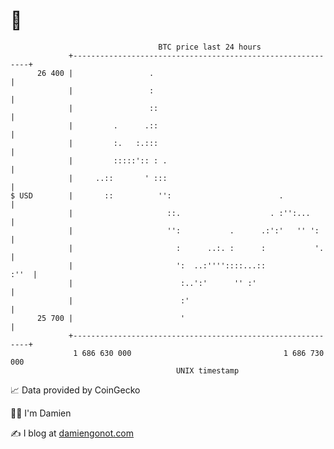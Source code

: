 * 👋

#+begin_example
                                    BTC price last 24 hours                    
                +------------------------------------------------------------+ 
         26 400 |                 .                                          | 
                |                 :                                          | 
                |                 ::                                         | 
                |         .      .::                                         | 
                |         :.   :.:::                                         | 
                |         :::::':: : .                                       | 
                |     ..::       ' :::                                       | 
   $ USD        |       ::          '':                        .             | 
                |                     ::.                    . :'':...       | 
                |                     '':           .      .:':'   '' ':     | 
                |                       :      ..:. :      :           '.    | 
                |                       ':  ..:''''::::...::            :''  | 
                |                        :..':'      '' :'                   | 
                |                        :'                                  | 
         25 700 |                        '                                   | 
                +------------------------------------------------------------+ 
                 1 686 630 000                                  1 686 730 000  
                                        UNIX timestamp                         
#+end_example
📈 Data provided by CoinGecko

🧑‍💻 I'm Damien

✍️ I blog at [[https://www.damiengonot.com][damiengonot.com]]
